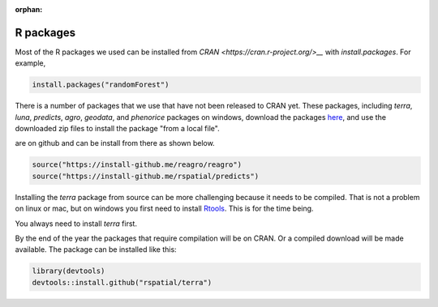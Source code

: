 :orphan:

R packages
==========

Most of the R packages we used can be installed from `CRAN <https://cran.r-project.org/>__` with `install.packages`. For example, 

.. code:: r

    install.packages("randomForest")


There is a number of packages that we use that have not been released to CRAN yet. These packages, including `terra`, `luna`, `predicts`, `agro`, `geodata`, and `phenorice` packages on windows, download the packages `here <https://gfc.ucdavis.edu/R>`__, and use the downloaded zip files to install the package "from a local file". 





are on github and can be install from there as shown below. 

.. code:: r

    source("https://install-github.me/reagro/reagro")
    source("https://install-github.me/rspatial/predicts")
	

Installing the `terra` package from source can be more challenging because it needs to be compiled. That is not a problem on linux or mac, but on windows you first need to install `Rtools <https://cran.r-project.org/bin/windows/Rtools/>`__. This is for the time being. 


You always need to install `terra` first.


By the end of the year the packages that require compilation will be on CRAN. Or a compiled download will be made available. The package can be installed like this:


.. code:: r
    
	library(devtools)
	devtools::install.github("rspatial/terra")


